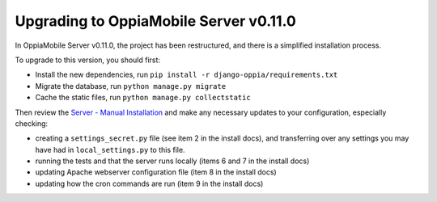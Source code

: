 Upgrading to OppiaMobile Server v0.11.0
===========================================

In OppiaMobile Server v0.11.0, the project has been restructured, and there is
a simplified installation process.

To upgrade to this version, you should first:

* Install the new dependencies, run ``pip install -r django-oppia/requirements.txt``
* Migrate the database, run ``python manage.py migrate``
* Cache the static files, run ``python manage.py collectstatic``

Then review the 
`Server - Manual Installation <https://oppiamobile.readthedocs.io/en/0.11.0/technical/install/server.html>`_ 
and make any necessary updates to your configuration, especially checking:

* creating a ``settings_secret.py`` file (see item 2 in the install docs), and 
  transferring over any settings you may have had in ``local_settings.py`` to 
  this file.
* running the tests and that the server runs locally (items 6 and 7 in the 
  install docs) 
* updating Apache webserver configuration file (item 8 in the install docs) 
* updating how the cron commands are run (item 9 in the install docs)

